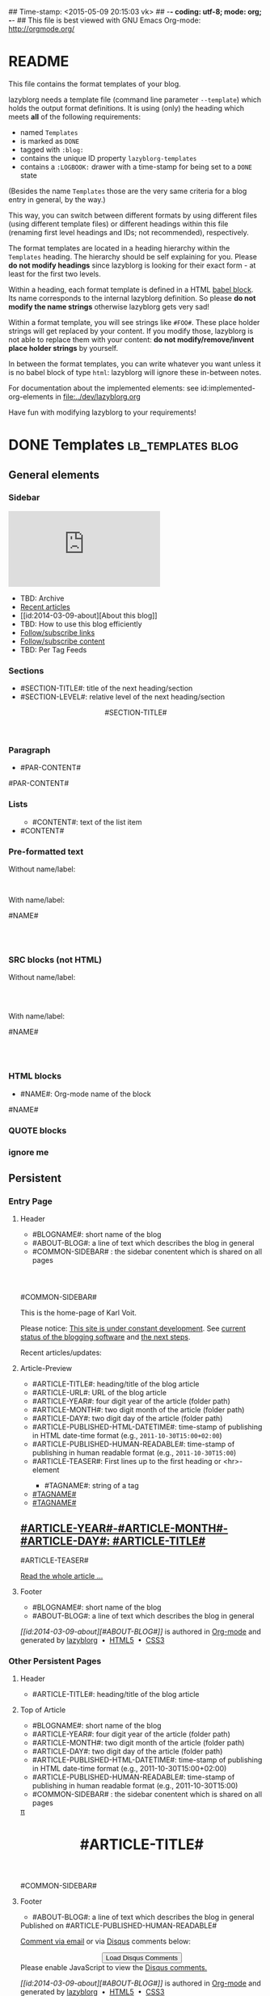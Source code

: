 ## Time-stamp: <2015-05-09 20:15:03 vk>
## -*- coding: utf-8; mode: org; -*-
## This file is best viewed with GNU Emacs Org-mode: http://orgmode.org/


* README

This file contains the format templates of your blog.

lazyblorg needs a template file (command line parameter ~--template~)
which holds the output format definitions. It is using (only) the
heading which meets *all* of the following requirements:

- named ~Templates~
- is marked as ~DONE~
- tagged with ~:blog:~
- contains the unique ID property ~lazyblorg-templates~
- contains a ~:LOGBOOK:~ drawer with a time-stamp for being set to a
  ~DONE~ state

(Besides the name ~Templates~ those are the very same criteria for a
blog entry in general, by the way.)

This way, you can switch between different formats by using different
files (using different template files) or different headings within
this file (renaming first level headings and IDs; not recommended),
respectively.

The format templates are located in a heading hierarchy within the
~Templates~ heading. The hierarchy should be self explaining for
you. Please *do not modify headings* since lazyblorg is looking for
their exact form - at least for the first two levels.

Within a heading, each format template is defined in a HTML [[http://orgmode.org/manual/Working-With-Source-Code.html#Working-With-Source-Code][babel
block]].  Its name corresponds to the internal lazyblorg definition. So
please *do not modify the name strings* otherwise lazyblorg gets very
sad!

Within a format template, you will see strings like ~#FOO#~. These
place holder strings will get replaced by your content. If you modify
those, lazyblorg is not able to replace them with your content: *do
not modify/remove/invent place holder strings* by yourself.

In between the format templates, you can write whatever you want
unless it is no babel block of type ~html~: lazyblorg will ignore
these in-between notes.

For documentation about the implemented elements: see
id:implemented-org-elements in [[file:../dev/lazyblorg.org]]

Have fun with modifying lazyblorg to your requirements!

* DONE Templates                                                                  :lb_templates:blog:
:PROPERTIES:
:CREATED:  [2014-12-26 Fri 16:09]
:END:
:LOGBOOK:
- State "DONE"       from "DONE"       [2013-08-21 Wed 17:50]
:END:
:PROPERTIES:
:ID: lazyblorg-templates
:CREATED:  [2013-08-21 Wed 17:50]
:END:

** General elements

*** Sidebar

#+NAME: common-sidebar
#+BEGIN_HTML

  <div class="sidebar">
     <div class="search">
       <iframe src="http://duckduckgo.com/search.html?width=140&site=karl-voit.at&prefill=Search blog" frameborder="0"></iframe><br/>
     </div>
     <ul>
     <li>TBD: Archive</li>
     <li><a href="/">Recent articles</a></li>
     <li>[[id:2014-03-09-about][About this blog]]</li>
     <li>TBD: How to use this blog efficiently</li>
     <li><a href="http://karl-voit.at/feeds/lazyblorg-all.atom_1.0.links-only.xml">Follow/subscribe links</a></li>
     <li><a href="http://karl-voit.at/feeds/lazyblorg-all.atom_1.0.links-and-content.xml">Follow/subscribe content</a></li>
     <li>TBD: Per Tag Feeds</li>
     </ul>
  </div>

#+END_HTML

*** Sections

- #SECTION-TITLE#: title of the next heading/section
- #SECTION-LEVEL#: relative level of the next heading/section

#+NAME: section-begin
#+BEGIN_HTML

	  <header><h#SECTION-LEVEL# class="section-title">#SECTION-TITLE#</h#SECTION-LEVEL#></header>

#+END_HTML
*** Paragraph

- #PAR-CONTENT#

#+NAME: paragraph
#+BEGIN_HTML

<p>

#PAR-CONTENT#

</p>

#+END_HTML

*** Lists

#+NAME: ul-begin
#+BEGIN_HTML
	  <ul>
#+END_HTML

- #CONTENT#: text of the list item

#+NAME: ul-item
#+BEGIN_HTML
	    <li>#CONTENT#</li>
#+END_HTML

#+NAME: ul-end
#+BEGIN_HTML
	  </ul>
#+END_HTML

*** Pre-formatted text

Without name/label:

#+NAME: pre-begin
#+BEGIN_HTML

	  <pre>
#+END_HTML

#+NAME: pre-end
#+BEGIN_HTML
	  </pre>

#+END_HTML

With name/label:

#+NAME: named-pre-begin
#+BEGIN_HTML

<p>

    #NAME#
	  <pre>
#+END_HTML

#+NAME: named-pre-end
#+BEGIN_HTML
	  </pre>

</p>
#+END_HTML

*** SRC blocks (not HTML)

Without name/label:

#+NAME: src-begin
#+BEGIN_HTML

	  <div class="example_code">
	  <pre>
#+END_HTML

#+NAME: src-end
#+BEGIN_HTML
	  </pre>
    </div>

#+END_HTML

With name/label:

#+NAME: named-src-begin
#+BEGIN_HTML

<p>

    #NAME#
	  <div class="example_code">
	  <pre>
#+END_HTML

#+NAME: named-src-end
#+BEGIN_HTML
	  </pre>
    </div>

</p>
#+END_HTML

*** HTML blocks

- #NAME#: Org-mode name of the block

#+NAME: html-begin
#+BEGIN_HTML

<p>

    #NAME#
	  <div class="example_code">
#+END_HTML

#+NAME: html-end
#+BEGIN_HTML
	  </div>

</p>

#+END_HTML

*** QUOTE blocks

#+NAME: blockquote-begin
#+BEGIN_HTML

<blockquote>
#+END_HTML

#+NAME: blockquote-end
#+BEGIN_HTML
</blockquote>

#+END_HTML

*** ignore me

#+NAME:
#+BEGIN_HTML
#+END_HTML

#+NAME:
#+BEGIN_HTML
#+END_HTML


** Persistent

*** Entry Page

**** Header

- #BLOGNAME#: short name of the blog
- #ABOUT-BLOG#: a line of text which describes the blog in general
- #COMMON-SIDEBAR# : the sidebar conentent which is shared on all pages


#+NAME: entrypage-header
#+BEGIN_HTML
  <!DOCTYPE html>
  <html xmlns="http://www.w3.org/1999/xhtml">
  <meta charset="UTF-8">
  <meta name="author" content="Karl Voit" />
  <meta name="generator" content="lazyblorg" />
  <link rel="stylesheet" title="public voit Standard CSS Style"
        href="http://Karl-Voit.at/public_voit.css" type="text/css" media="screen"  />

  <!-- WARNING: This page is written in HTML5 and might not be displayed correctly in old browsers. -->

  <head>
  <title>Public Voit - Homepage of Karl Voit</title>
  </head>

  <body class="persistent-body">

  <header class="persistent-header">

      <nav class="entrypage-article-header-nav">
        <span class="breadcrumbs">
          <img src="http://karl-voit.at/images/public-voit_logo.svg" alt="public voit logo" width="350" style="vertical-align:middle;"><span style="padding-top:1em;">
        </span>
      </nav>
    
  </header>

  #COMMON-SIDEBAR#

  <div class="entry-page-greetings">
  <p>

    This is the home-page of Karl Voit. 

  </p>

  <p>

    Please notice: <a href="2014/01/30/public-voit-beta/">This site is under constant development</a>. See 
    <a href="https://github.com/novoid/lazyblorg/blob/master/dev/lazyblorg.org#23-implemented-org-mode-elements">current status of the blogging software</a> and 
    <a href="https://github.com/novoid/lazyblorg/blob/master/dev/lazyblorg.org#1-issue-tracking">the next steps</a>.
  </p>

  <p>

    Recent articles/updates:

  </p>
  </div>

#+END_HTML

**** Article-Preview

- #ARTICLE-TITLE#: heading/title of the blog article
- #ARTICLE-URL#: URL of the blog article
- #ARTICLE-YEAR#: four digit year of the article (folder path)
- #ARTICLE-MONTH#: two digit month of the article (folder path)
- #ARTICLE-DAY#: two digit day of the article (folder path)
- #ARTICLE-PUBLISHED-HTML-DATETIME#: time-stamp of publishing in HTML
  date-time format (e.g., ~2011-10-30T15:00+02:00~)
- #ARTICLE-PUBLISHED-HUMAN-READABLE#: time-stamp of publishing in
  human readable format (e.g., ~2011-10-30T15:00~)
- #ARTICLE-TEASER#: First lines up to the first heading or <hr>-element

#+NAME: article-preview-header
#+BEGIN_HTML


<article class="entry-page-article"> 
#+END_HTML

#+NAME: article-preview-tags-begin
#+BEGIN_HTML

	  <aside>
	    <ul class="entry-page-article-tags">
#+END_HTML

- #TAGNAME#: string of a tag

#+NAME: article-preview-usertag
#+BEGIN_HTML
                <li><a class="usertag" href="#">#TAGNAME#</a></li>

#+END_HTML

#+NAME: article-preview-autotag
#+BEGIN_HTML
                <li><a class="autotag" href="#">#TAGNAME#</a></li>

#+END_HTML


#+NAME: article-preview-tags-end
#+BEGIN_HTML

	    </ul>
	  </aside>
#+END_HTML


#+NAME: article-preview-begin
#+BEGIN_HTML

<h1><a href="#ARTICLE-URL#">#ARTICLE-YEAR#-#ARTICLE-MONTH#-#ARTICLE-DAY#: #ARTICLE-TITLE#</a></h1>

#ARTICLE-TEASER#

#+END_HTML

#+NAME: article-preview-more
#+BEGIN_HTML
<p>
<a href="#ARTICLE-URL#" class="article-preview-more">Read the whole article&nbsp;...</a>
</p>
#+END_HTML

#+NAME: article-preview-end
#+BEGIN_HTML


</article> 


#+END_HTML

**** Footer

- #BLOGNAME#: short name of the blog
- #ABOUT-BLOG#: a line of text which describes the blog in general

#+NAME: entrypage-footer
#+BEGIN_HTML


    <footer>
      <p><i>[[id:2014-03-09-about][#ABOUT-BLOG#]]</i> is authored in <a href="http://orgmode.org">Org-mode</a> and generated by <a href="https://github.com/novoid/lazyblorg">lazyblorg</a>

	 	&nbsp;&bull;&nbsp; <a href="http://validator.w3.org/check/referer">HTML5</a>

	 	&nbsp;&bull;&nbsp; <a href="http://jigsaw.w3.org/css-validator/">CSS3</a>
      </p>
    </footer>

  </body>
</html>
#+END_HTML


*** Other Persistent Pages

**** Header

- #ARTICLE-TITLE#: heading/title of the blog article

#+NAME: persistent-header
#+BEGIN_HTML
  <!DOCTYPE html>
  <html xmlns="http://www.w3.org/1999/xhtml">
  <meta charset="UTF-8">
  <meta name="author" content="Karl Voit" />
  <meta name="generator" content="lazyblorg" />
  <link rel="stylesheet" title="public voit Standard CSS Style"
        href="http://Karl-Voit.at/public_voit.css" type="text/css" media="screen"  />

  <!-- WARNING: This page is written in HTML5 and might not be displayed correctly in old browsers. -->

    <head>
      <title>#ARTICLE-TITLE#</title>
      
    </head>

#+END_HTML

**** Top of Article

- #BLOGNAME#: short name of the blog
- #ARTICLE-YEAR#: four digit year of the article (folder path)
- #ARTICLE-MONTH#: two digit month of the article (folder path)
- #ARTICLE-DAY#: two digit day of the article (folder path)
- #ARTICLE-PUBLISHED-HTML-DATETIME#: time-stamp of publishing in HTML
  date-time format (e.g., 2011-10-30T15:00+02:00)
- #ARTICLE-PUBLISHED-HUMAN-READABLE#: time-stamp of publishing in
  human readable format (e.g., 2011-10-30T15:00)
- #COMMON-SIDEBAR# : the sidebar conentent which is shared on all pages

#+NAME: persistent-header-begin
#+BEGIN_HTML
  <body>

    <div class="common-orgsource"><a href="source.org.txt">&#960;</a></div>

	<header>

	  <nav class="persistent-article-header-nav">
	    <span class="breadcrumbs">
	      <a href="../"><img src="http://karl-voit.at/images/public-voit_logo.svg" alt="public voit logo" width="350" style="vertical-align:middle;"></a>
	    </span>
	  </nav>

#+END_HTML

#+NAME: persistent-header-end
#+BEGIN_HTML

	  <h1 class="common-article-header-title">#ARTICLE-TITLE#</h1>

	</header>

    #COMMON-SIDEBAR#

    <article class="common-article">

#+END_HTML

#+NAME: persistent-end
#+BEGIN_HTML

    </article>

#+END_HTML

**** Footer

- #ABOUT-BLOG#: a line of text which describes the blog in general

#+NAME: persistent-footer
#+BEGIN_HTML
	  <aside class="published-on">
	    Published on <time datetime="#ARTICLE-PUBLISHED-HTML-DATETIME#">#ARTICLE-PUBLISHED-HUMAN-READABLE#</time>
	  </aside>

   <p class="email-comment">
      <a href="mailto:publicvoit-comment@Karl-Voit.at?subject=#ARTICLE-ID# comment: &body=Please do not remove '#ARTICLE-ID# comment:' in subject and please tell me whether or not it is OK to add your comment and/or your email address to the blog entry!">Comment via email</a> or via <a href="http://disqus.com">Disqus</a> comments below:
   </p>

    <div id="disqus_thread"></div>
    <div id="disqus_loader" style="text-align: center">
      <!-- stolen from http://blog.yjl.im/2012/04/let-your-readers-decide-when-to-load.html -->
      <button onclick="load_disqus()">Load Disqus Comments</button>
      <script>
        function load_disqus()
        {
          var dsq = document.createElement('script'); 
          dsq.type = 'text/javascript'; 
          dsq.async = true;
          dsq.src = "http://publicvoit.disqus.com/embed.js";
          var disqus_identifier = '#ARTICLE-ID#';
          (document.getElementsByTagName('head')[0] || document.getElementsByTagName('body')[0]).appendChild(dsq);
          var ldr = document.getElementById('disqus_loader');
          ldr.parentNode.removeChild(ldr);
        }
      </script>
    </div>
    <noscript>Please enable JavaScript to view the <a href="http://disqus.com/?ref_noscript">Disqus comments.</a></noscript>
    
    <footer>
      <p><i>[[id:2014-03-09-about][#ABOUT-BLOG#]]</i> is authored in <a href="http://orgmode.org">Org-mode</a> and generated by <a href="https://github.com/novoid/lazyblorg">lazyblorg</a>

	 	&nbsp;&bull;&nbsp; <a href="http://validator.w3.org/check/referer">HTML5</a>

	 	&nbsp;&bull;&nbsp; <a href="http://jigsaw.w3.org/css-validator/">CSS3</a>
      </p>
    </footer>

  </body>
</html>
#+END_HTML


** Article

*** Header

- #ARTICLE-TITLE#: heading/title of the blog article

#+NAME: article-header
#+BEGIN_HTML
  <!DOCTYPE html>
  <html xmlns="http://www.w3.org/1999/xhtml">
  <meta charset="UTF-8">
  <meta name="author" content="Karl Voit" />
  <meta name="generator" content="lazyblorg" />
  <link rel="stylesheet" title="public voit Standard CSS Style"
        href="http://Karl-Voit.at/public_voit.css" type="text/css" media="screen"  />

  <!-- WARNING: This page is written in HTML5 and might not be displayed correctly in old browsers. -->

    <head>
      <!-- link rel="stylesheet" type="text/css" href="../../../../style.css" / -->
      <title>#ARTICLE-TITLE#</title>
      
    </head>
#+END_HTML

*** Top of Article

- #BLOGNAME#: short name of the blog
- #ARTICLE-YEAR#: four digit year of the article (folder path)
- #ARTICLE-MONTH#: two digit month of the article (folder path)
- #ARTICLE-DAY#: two digit day of the article (folder path)
- #ARTICLE-PUBLISHED-HTML-DATETIME#: time-stamp of publishing in HTML
  date-time format (e.g., 2011-10-30T15:00+02:00)
- #ARTICLE-PUBLISHED-HUMAN-READABLE#: time-stamp of publishing in
  human readable format (e.g., 2011-10-30T15:00)
- #COMMON-SIDEBAR# : the sidebar conentent which is shared on all pages

#+NAME: article-header-begin
#+BEGIN_HTML
  <body>

    <div class="common-orgsource"><a href="source.org.txt">&#960;</a></div>


	<header>

	  <nav class="temporal-article-header-nav">
	    <span class="breadcrumbs">
	      <a href="../../../../"><img src="http://karl-voit.at/images/public-voit_logo.svg" alt="public voit logo" width="350" style="vertical-align:middle;"></a><span style="padding-top:1em;">&nbsp;&nbsp;&nbsp;&nbsp;&raquo;
	      #ARTICLE-YEAR#&nbsp;&ndash;&nbsp;#ARTICLE-MONTH#&nbsp;&ndash;&nbsp;#ARTICLE-DAY#</span>
	      <!-- a href="../../../">#ARTICLE-YEAR#</a>&nbsp;&ndash;&nbsp;<a href="../../">#ARTICLE-MONTH#</a>&nbsp;&ndash;&nbsp;<a href="../">#ARTICLE-DAY#</a -->
	    </span>
	  </nav>

#+END_HTML


#+NAME: article-tags-begin
#+BEGIN_HTML
	  <aside class="common-tags">
	    <ul>

#+END_HTML

- #TAGNAME#: string of a tag

#+NAME: article-usertag
#+BEGIN_HTML
                <li><a class="usertag" href="#">#TAGNAME#</a></li>

#+END_HTML

#+NAME: article-autotag
#+BEGIN_HTML
                <li><a class="autotag" href="#">#TAGNAME#</a></li>

#+END_HTML

#+NAME: article-tags-end
#+BEGIN_HTML
	    </ul>
	  </aside>

#+END_HTML



#+NAME: article-header-end
#+BEGIN_HTML

	  <h1 class="common-article-header-title">#ARTICLE-TITLE#</h1>

	</header>

  #COMMON-SIDEBAR#

  <article class="common-article">

#+END_HTML

#+NAME: article-end
#+BEGIN_HTML


  </article>

#+END_HTML

*** Footer

- #ABOUT-BLOG#: a line of text which describes the blog in general

#+NAME: article-footer
#+BEGIN_HTML
	  <aside class="published-on">
	    Published on <time datetime="#ARTICLE-PUBLISHED-HTML-DATETIME#">#ARTICLE-PUBLISHED-HUMAN-READABLE#</time>
	  </aside>

   <p class="email-comment">
      <a href="mailto:publicvoit-comment@Karl-Voit.at?subject=#ARTICLE-ID# comment: &body=Please do not remove '#ARTICLE-ID# comment:' in subject and please tell me whether or not it is OK to add your comment and/or your email address to the blog entry!">Comment via email</a> or via <a href="http://disqus.com">Disqus</a> comments below:
   </p>

    <div id="disqus_thread"></div>
    <div id="disqus_loader" style="text-align: center">
      <!-- stolen from http://blog.yjl.im/2012/04/let-your-readers-decide-when-to-load.html -->
      <button onclick="load_disqus()">Load Disqus Comments</button>
      <script>
        function load_disqus()
        {
          var dsq = document.createElement('script'); 
          dsq.type = 'text/javascript'; 
          dsq.async = true;
          dsq.src = "http://publicvoit.disqus.com/embed.js";
          var disqus_identifier = '#ARTICLE-ID#';
          (document.getElementsByTagName('head')[0] || document.getElementsByTagName('body')[0]).appendChild(dsq);
          var ldr = document.getElementById('disqus_loader');
          ldr.parentNode.removeChild(ldr);
        }
      </script>
    </div>
    <noscript>Please enable JavaScript to view the <a href="http://disqus.com/?ref_noscript">Disqus comments.</a></noscript>
    
    <footer>
      <p><i>[[id:2014-03-09-about][#ABOUT-BLOG#]]</i> is authored in <a href="http://orgmode.org">Org-mode</a> and generated by <a href="https://github.com/novoid/lazyblorg">lazyblorg</a>

	 	&nbsp;&bull;&nbsp; <a href="http://validator.w3.org/check/referer">HTML5</a>

	 	&nbsp;&bull;&nbsp; <a href="http://jigsaw.w3.org/css-validator/">CSS3</a>
      </p>
    </footer>

  </body>
</html>
#+END_HTML


** Tags

FIXXME

** Day Overview

FIXXME

** Month Overview

*** Header

- #BLOGNAME#: short name of the blog
- #YEAR#: four digit year
- #MONTH-LONGNAME#: name of the month like "Jannuary" or "February"
- #MONTH-SHORTNAME#: three letter name of the month like "Jan" or "Feb"
- #MONTH-TWODIGITNUMBER#: number of the month like "01" or "02"

#+NAME: month-header
#+BEGIN_HTML
  <!DOCTYPE html>
  <html xmlns="http://www.w3.org/1999/xhtml">
  <meta charset="UTF-8">
  <meta name="author" content="Karl Voit" />
  <meta name="generator" content="lazyblorg" />
  <link rel="stylesheet" title="public voit Standard CSS Style"
        href="http://Karl-Voit.at/public_voit.css" type="text/css" media="screen"  />

  <!-- WARNING: This page is written in HTML5 and might not be displayed correctly in old browsers. -->

    <head>
      <title>#BLOGNAME#: #YEAR#-#MONTH-TWODIGITNUMBER#</title>
    </head>

  <body>

  <article class="month-overview">

	<header>

	  <nav class="month-overview-header-nav">
	    <span class="breadcrumbs">
	      <a href="../../"><img src="http://karl-voit.at/images/public-voit_logo.svg" alt="public voit logo" width="350" style="vertical-align:middle;"></a><span style="padding-top:1em;">&nbsp;&nbsp;&nbsp;&nbsp;&raquo;
	      #YEAR#&nbsp;&ndash;&nbsp;#MONTH-TWODIGITNUMBER#</span>
	    </span>
	  </nav>

	  <h1 class="article-title">#YEAR#-#MONTH-TWODIGITNUMBER#</h1>

	</header>

  <p><ul class="month-body">

#+END_HTML

*** Article-Link

- #ARTICLE-TITLE#: heading/title of the blog article
- #ARTICLE-URL#: URL of the blog article
- #ARTICLE-YEAR#: four digit year of the article (folder path)
- #ARTICLE-MONTH#: two digit month of the article (folder path)
- #ARTICLE-DAY#: two digit day of the article (folder path)
- #ARTICLE-PUBLISHED-HTML-DATETIME#: time-stamp of publishing in HTML
  date-time format (e.g., 2011-10-30T15:00+02:00)
- #ARTICLE-PUBLISHED-HUMAN-READABLE#: time-stamp of publishing in
  human readable format (e.g., 2011-10-30T15:00)

#+NAME: article-list-link
#+BEGIN_HTML
<li><a href="#ARTICLE-URL#">#ARTICLE-YEAR#-#ARTICLE-MONTH#-#ARTICLE-DAY#: #ARTICLE-TITLE#</a></li>
#+END_HTML

*** Footer

- #BLOGNAME#: short name of the blog
- #YEAR#: four digit year
- #MONTH-LONGNAME#: name of the month like "Jannuary" or "February"
- #MONTH-SHORTNAME#: three letter name of the month like "Jan" or "Feb"
- #MONTH-TWODIGITNUMBER#: number of the month like "01" or "02"

#+NAME: month-footer
#+BEGIN_HTML

    </ul></p>
    </article>

    <footer>
      <p><i>[[id:2014-03-09-about][#ABOUT-BLOG#]]</i> is authored in <a href="http://orgmode.org">Org-mode</a> and generated by <a href="https://github.com/novoid/lazyblorg">lazyblorg</a>

	 	&nbsp;&bull;&nbsp; <a href="http://validator.w3.org/check/referer">HTML5</a>

	 	&nbsp;&bull;&nbsp; <a href="http://jigsaw.w3.org/css-validator/">CSS3</a>
      </p>
    </footer>

  </body>
</html>
#+END_HTML
** Year Overview

FIXXME

* Local Variables                                                                          :noexport:
:PROPERTIES:
:CREATED:  [2014-12-26 Fri 16:09]
:END:
# Local Variables:
# mode: auto-fill
# mode: flyspell
# eval: (ispell-change-dictionary "en_US")
# End:
